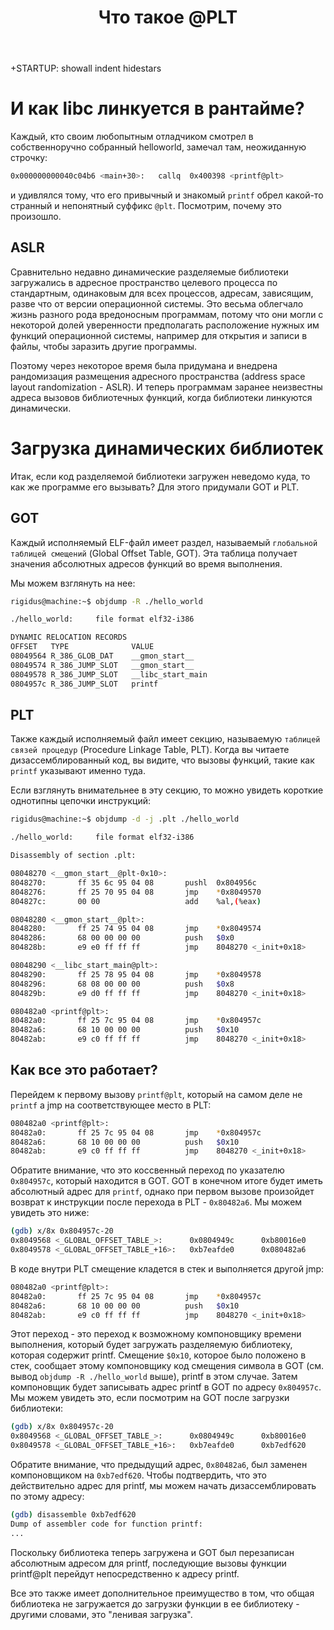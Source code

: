 +STARTUP: showall indent hidestars

#+TITLE: Что такое @PLT

* И как libc линкуется в рантайме?

Каждый, кто своим любопытным отладчиком смотрел в собственноручно собранный helloworld,
замечал там, неожиданную строчку:

#+BEGIN_SRC sh
  0x000000000040c04b6 <main+30>:   callq  0x400398 <printf@plt>
#+END_SRC

и удивлялся тому, что его привычный и знакомый ~printf~ обрел какой-то странный и
непонятный суффикс ~@plt~. Посмотрим, почему это произошло.

** ASLR

Сравнительно недавно динамические разделяемые библиотеки загружались в адресное
пространство целевого процесса по стандартным, одинаковым для всех процессов, адресам,
зависящим, разве что от версии операционной системы. Это весьма облегчало жизнь разного
рода вредоносным программам, потому что они могли с некоторой долей уверенности
предполагать расположение нужных им функций операционной системы, например для открытия
и записи в файлы, чтобы заразить другие программы.

Поэтому через некоторое время была придумана и внедрена рандомизация размещения
адресного пространства (address space layout randomization - ASLR). И теперь программам
заранее неизвестны адреса вызовов библиотечных функций, когда библиотеки линкуются
динамически.

* Загрузка динамических библиотек

Итак, если код разделяемой библиотеки загружен неведомо куда, то как же программе его
вызывать? Для этого придумали GOT и PLT.

** GOT

Каждый исполняемый ELF-файл имеет раздел, называемый ~глобальной таблицей смещений~
(Global Offset Table, GOT). Эта таблица получает значения абсолютных адресов функций во
время выполнения.

Мы можем взглянуть на нее:

#+BEGIN_SRC sh
  rigidus@machine:~$ objdump -R ./hello_world

  ./hello_world:     file format elf32-i386

  DYNAMIC RELOCATION RECORDS
  OFFSET   TYPE              VALUE
  08049564 R_386_GLOB_DAT    __gmon_start__
  08049574 R_386_JUMP_SLOT   __gmon_start__
  08049578 R_386_JUMP_SLOT   __libc_start_main
  0804957c R_386_JUMP_SLOT   printf
#+END_SRC

** PLT

Также каждый исполняемый файл имеет секцию, называемую ~таблицей связей процедур~
(Procedure Linkage Table, PLT). Когда вы читаете дизассемблированный код, вы видите,
что вызовы функций, такие как ~printf~ указывают именно туда.

Если взглянуть внимательнее в эту секцию, то можно увидеть короткие однотипны цепочки
инструкций:

#+BEGIN_SRC sh
  rigidus@machine:~$ objdump -d -j .plt ./hello_world

  ./hello_world:     file format elf32-i386

  Disassembly of section .plt:

  08048270 <__gmon_start__@plt-0x10>:
  8048270:       ff 35 6c 95 04 08       pushl  0x804956c
  8048276:       ff 25 70 95 04 08       jmp    *0x8049570
  804827c:       00 00                   add    %al,(%eax)

  08048280 <__gmon_start__@plt>:
  8048280:       ff 25 74 95 04 08       jmp    *0x8049574
  8048286:       68 00 00 00 00          push   $0x0
  804828b:       e9 e0 ff ff ff          jmp    8048270 <_init+0x18>

  08048290 <__libc_start_main@plt>:
  8048290:       ff 25 78 95 04 08       jmp    *0x8049578
  8048296:       68 08 00 00 00          push   $0x8
  804829b:       e9 d0 ff ff ff          jmp    8048270 <_init+0x18>

  080482a0 <printf@plt>:
  80482a0:       ff 25 7c 95 04 08       jmp    *0x804957c
  80482a6:       68 10 00 00 00          push   $0x10
  80482ab:       e9 c0 ff ff ff          jmp    8048270 <_init+0x18>
#+END_SRC

** Как все это работает?

Перейдем к первому вызову ~printf@plt~, который на самом деле не ~printf~ а jmp на
соответствующее место в PLT:

#+BEGIN_SRC sh
  080482a0 <printf@plt>:
  80482a0:       ff 25 7c 95 04 08       jmp    *0x804957c
  80482a6:       68 10 00 00 00          push   $0x10
  80482ab:       e9 c0 ff ff ff          jmp    8048270 <_init+0x18>
#+END_SRC

Обратите внимание, что это коссвенный переход по указателю ~0x804957c~, который
находится в GOT. GOT в конечном итоге будет иметь абсолютный адрес для ~printf~, однако
при первом вызове произойдет возврат к инструкции после перехода в PLT -
~0x80482a6~. Мы можем увидеть это ниже:

#+BEGIN_SRC sh
  (gdb) x/8x 0x804957c-20
  0x8049568 <_GLOBAL_OFFSET_TABLE_>:      0x0804949c      0xb80016e0      0xb7ff92f0      0x08048286
  0x8049578 <_GLOBAL_OFFSET_TABLE_+16>:   0xb7eafde0      0x080482a6      0x00000000      0x00000000
#+END_SRC

В коде внутри PLT смещение кладется в стек и выполняется другой jmp:

#+BEGIN_SRC sh
  080482a0 <printf@plt>:
  80482a0:       ff 25 7c 95 04 08       jmp    *0x804957c
  80482a6:       68 10 00 00 00          push   $0x10
  80482ab:       e9 c0 ff ff ff          jmp    8048270 <_init+0x18>
#+END_SRC

Этот переход - это переход к возможному компоновщику времени выполнения, который будет
загружать разделяемую библиотеку, которая содержит printf. Смещение ~$0x10~, которое
было положено в стек, сообщает этому компоновщику код смещения символа в GOT (см. вывод
~objdump -R ./hello_world~ выше), printf в этом случае. Затем компоновщик будет
записывать адрес printf в GOT по адресу ~0x804957c~. Мы можем увидеть это, если
посмотрим на GOT после загрузки библиотеки:

#+BEGIN_SRC sh
  (gdb) x/8x 0x804957c-20
  0x8049568 <_GLOBAL_OFFSET_TABLE_>:      0x0804949c      0xb80016e0      0xb7ff92f0      0x08048286
  0x8049578 <_GLOBAL_OFFSET_TABLE_+16>:   0xb7eafde0      0xb7edf620      0x00000000      0x00000000
#+END_SRC

Обратите внимание, что предыдущий адрес, ~0x80482a6~, был заменен компоновщиком на
~0xb7edf620~. Чтобы подтвердить, что это действительно адрес для printf, мы можем
начать дизассемблировать по этому адресу:

#+BEGIN_SRC sh
  (gdb) disassemble 0xb7edf620
  Dump of assembler code for function printf:
  ...
#+END_SRC

Поскольку библиотека теперь загружена и GOT был перезаписан абсолютным адресом для
printf, последующие вызовы функции printf@plt перейдут непосредственно к адресу printf.

Все это также имеет дополнительное преимущество в том, что общая библиотека не
загружается до загрузки функции в ее библиотеку - другими словами, это "ленивая
загрузка".
